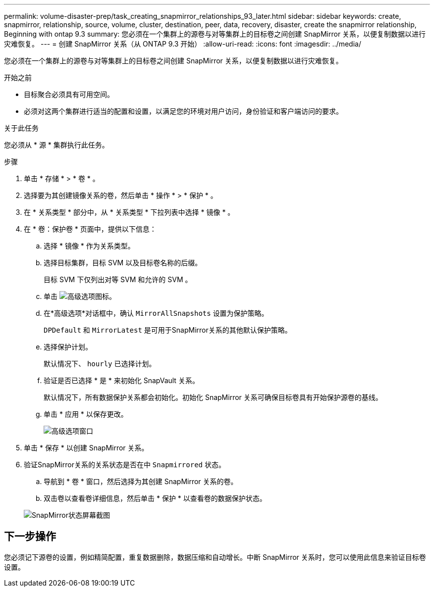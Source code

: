 ---
permalink: volume-disaster-prep/task_creating_snapmirror_relationships_93_later.html 
sidebar: sidebar 
keywords: create, snapmirror, relationship, source, volume, cluster, destination, peer, data, recovery, disaster, create the snapmirror relationship, Beginning with ontap 9.3 
summary: 您必须在一个集群上的源卷与对等集群上的目标卷之间创建 SnapMirror 关系，以便复制数据以进行灾难恢复。 
---
= 创建 SnapMirror 关系（从 ONTAP 9.3 开始）
:allow-uri-read: 
:icons: font
:imagesdir: ../media/


[role="lead"]
您必须在一个集群上的源卷与对等集群上的目标卷之间创建 SnapMirror 关系，以便复制数据以进行灾难恢复。

.开始之前
* 目标聚合必须具有可用空间。
* 必须对这两个集群进行适当的配置和设置，以满足您的环境对用户访问，身份验证和客户端访问的要求。


.关于此任务
您必须从 * 源 * 集群执行此任务。

.步骤
. 单击 * 存储 * > * 卷 * 。
. 选择要为其创建镜像关系的卷，然后单击 * 操作 * > * 保护 * 。
. 在 * 关系类型 * 部分中，从 * 关系类型 * 下拉列表中选择 * 镜像 * 。
. 在 * 卷：保护卷 * 页面中，提供以下信息：
+
.. 选择 * 镜像 * 作为关系类型。
.. 选择目标集群，目标 SVM 以及目标卷名称的后缀。
+
目标 SVM 下仅列出对等 SVM 和允许的 SVM 。

.. 单击 image:../media/advanced_options_icon_disaster.gif["高级选项图标"]。
.. 在*高级选项*对话框中，确认 `MirrorAllSnapshots` 设置为保护策略。
+
`DPDefault` 和 `MirrorLatest` 是可用于SnapMirror关系的其他默认保护策略。

.. 选择保护计划。
+
默认情况下、 `hourly` 已选择计划。

.. 验证是否已选择 * 是 * 来初始化 SnapVault 关系。
+
默认情况下，所有数据保护关系都会初始化。初始化 SnapMirror 关系可确保目标卷具有开始保护源卷的基线。

.. 单击 * 应用 * 以保存更改。
+
image::../media/snapmirror_advanced_options_93.gif[高级选项窗口]



. 单击 * 保存 * 以创建 SnapMirror 关系。
. 验证SnapMirror关系的关系状态是否在中 `Snapmirrored` 状态。
+
.. 导航到 * 卷 * 窗口，然后选择为其创建 SnapMirror 关系的卷。
.. 双击卷以查看卷详细信息，然后单击 * 保护 * 以查看卷的数据保护状态。


+
image::../media/snapmirror_9_3.gif[SnapMirror状态屏幕截图]





== 下一步操作

您必须记下源卷的设置，例如精简配置，重复数据删除，数据压缩和自动增长。中断 SnapMirror 关系时，您可以使用此信息来验证目标卷设置。
